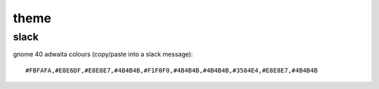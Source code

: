 =====
theme
=====

slack
=====

gnome 40 adwaita colours (copy/paste into a slack message)::

  #FBFAFA,#E8E6DF,#E8E8E7,#4B4B4B,#F1F0F0,#4B4B4B,#4B4B4B,#3584E4,#E8E8E7,#4B4B4B

